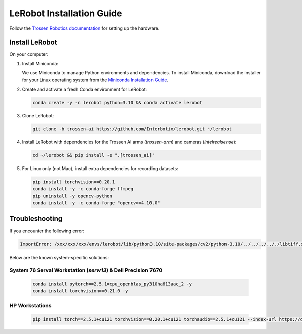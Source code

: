 ==========================
LeRobot Installation Guide
==========================

Follow the `Trossen Robotics documentation <https://docs.trossenrobotics.com/trossen_arm/main/getting_started/hardware_setup.html>`_
for setting up the hardware.

Install LeRobot
===============

On your computer:

#. Install Miniconda:

   We use Miniconda to manage Python environments and dependencies.
   To install Miniconda, download the installer for your Linux operating system from the `Miniconda Installation Guide <https://www.anaconda.com/docs/getting-started/miniconda/install#quickstart-install-instructions>`_.

#. Create and activate a fresh Conda environment for LeRobot:

   .. code-block:: bash

      conda create -y -n lerobot python=3.10 && conda activate lerobot

#. Clone LeRobot:

   .. code-block:: bash

      git clone -b trossen-ai https://github.com/Interbotix/lerobot.git ~/lerobot

#. Install LeRobot with dependencies for the Trossen AI arms (`trossen-arm`) and cameras (`intelrealsense`):

   .. code-block:: bash

      cd ~/lerobot && pip install -e ".[trossen_ai]"

#. For Linux only (not Mac), install extra dependencies for recording datasets:

   .. code-block:: bash

      pip install torchvision==0.20.1
      conda install -y -c conda-forge ffmpeg
      pip uninstall -y opencv-python
      conda install -y -c conda-forge "opencv>=4.10.0"

Troubleshooting
===============

If you encounter the following error:

.. code-block:: bash

   ImportError: /xxx/xxx/xxx/envs/lerobot/lib/python3.10/site-packages/cv2/python-3.10/../../../.././libtiff.so.6: undefined symbol: jpeg12_write_raw_data, version LIBJPEG_8.0

Below are the known system-specific solutions:

System 76 Serval Workstation (`serw13`) & Dell Precision 7670
-------------------------------------------------------------

   .. code-block:: bash

      conda install pytorch==2.5.1=cpu_openblas_py310ha613aac_2 -y
      conda install torchvision==0.21.0 -y

HP Workstations
---------------

   .. code-block:: bash

      pip install torch==2.5.1+cu121 torchvision==0.20.1+cu121 torchaudio==2.5.1+cu121 --index-url https://download.pytorch.org/whl/cu121

